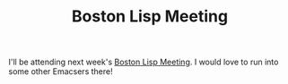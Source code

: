 #+TITLE: Boston Lisp Meeting
#+DESCRIPTION: Boston Lisp Meeting

I'll be attending next week's [[http://fare.livejournal.com/120393.html][Boston Lisp Meeting]]. I would love to run
into some other Emacsers there!


